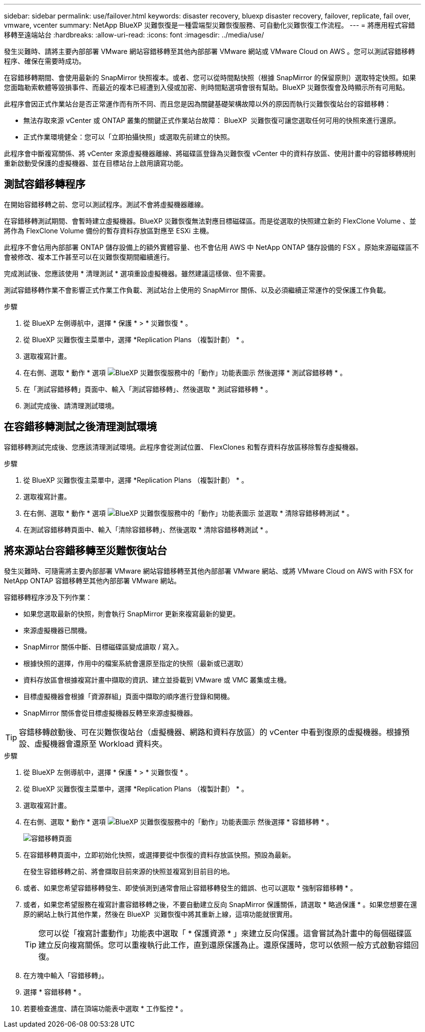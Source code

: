 ---
sidebar: sidebar 
permalink: use/failover.html 
keywords: disaster recovery, bluexp disaster recovery, failover, replicate, fail over, vmware, vcenter 
summary: NetApp BlueXP 災難恢復是一種雲端型災難恢復服務、可自動化災難恢復工作流程。 
---
= 將應用程式容錯移轉至遠端站台
:hardbreaks:
:allow-uri-read: 
:icons: font
:imagesdir: ../media/use/


[role="lead"]
發生災難時、請將主要內部部署 VMware 網站容錯移轉至其他內部部署 VMware 網站或 VMware Cloud on AWS 。您可以測試容錯移轉程序、確保在需要時成功。

在容錯移轉期間、會使用最新的 SnapMirror 快照複本。或者、您可以從時間點快照（根據 SnapMirror 的保留原則）選取特定快照。如果您面臨勒索軟體等毀損事件、而最近的複本已經遭到入侵或加密、則時間點選項會很有幫助。BlueXP 災難恢復會及時顯示所有可用點。

此程序會因正式作業站台是否正常運作而有所不同、而且您是因為關鍵基礎架構故障以外的原因而執行災難恢復站台的容錯移轉：

* 無法存取來源 vCenter 或 ONTAP 叢集的關鍵正式作業站台故障： BlueXP  災難恢復可讓您選取任何可用的快照來進行還原。
* 正式作業環境健全：您可以「立即拍攝快照」或選取先前建立的快照。


此程序會中斷複寫關係、將 vCenter 來源虛擬機器離線、將磁碟區登錄為災難恢復 vCenter 中的資料存放區、使用計畫中的容錯移轉規則重新啟動受保護的虛擬機器、並在目標站台上啟用讀寫功能。



== 測試容錯移轉程序

在開始容錯移轉之前、您可以測試程序。測試不會將虛擬機器離線。

在容錯移轉測試期間、會暫時建立虛擬機器。BlueXP 災難恢復無法對應目標磁碟區。而是從選取的快照建立新的 FlexClone Volume 、並將作為 FlexClone Volume 備份的暫存資料存放區對應至 ESXi 主機。

此程序不會佔用內部部署 ONTAP 儲存設備上的額外實體容量、也不會佔用 AWS 中 NetApp ONTAP 儲存設備的 FSX 。原始來源磁碟區不會被修改、複本工作甚至可以在災難恢復期間繼續進行。

完成測試後、您應該使用 * 清理測試 * 選項重設虛擬機器。雖然建議這樣做、但不需要。

測試容錯移轉作業不會影響正式作業工作負載、測試站台上使用的 SnapMirror 關係、以及必須繼續正常運作的受保護工作負載。

.步驟
. 從 BlueXP 左側導航中，選擇 * 保護 * > * 災難恢復 * 。
. 從 BlueXP 災難恢復主菜單中，選擇 *Replication Plans （複製計劃） * 。
. 選取複寫計畫。
. 在右側、選取 * 動作 * 選項 image:../use/icon-horizontal-dots.png["BlueXP 災難恢復服務中的「動作」功能表圖示"] 然後選擇 * 測試容錯移轉 * 。
. 在「測試容錯移轉」頁面中、輸入「測試容錯移轉」、然後選取 * 測試容錯移轉 * 。
. 測試完成後、請清理測試環境。




== 在容錯移轉測試之後清理測試環境

容錯移轉測試完成後、您應該清理測試環境。此程序會從測試位置、 FlexClones 和暫存資料存放區移除暫存虛擬機器。

.步驟
. 從 BlueXP 災難恢復主菜單中，選擇 *Replication Plans （複製計劃） * 。
. 選取複寫計畫。
. 在右側、選取 * 動作 * 選項 image:../use/icon-horizontal-dots.png["BlueXP 災難恢復服務中的「動作」功能表圖示"]  並選取 * 清除容錯移轉測試 * 。
. 在測試容錯移轉頁面中、輸入「清除容錯移轉」、然後選取 * 清除容錯移轉測試 * 。




== 將來源站台容錯移轉至災難恢復站台

發生災難時、可隨需將主要內部部署 VMware 網站容錯移轉至其他內部部署 VMware 網站、或將 VMware Cloud on AWS with FSX for NetApp ONTAP 容錯移轉至其他內部部署 VMware 網站。

容錯移轉程序涉及下列作業：

* 如果您選取最新的快照，則會執行 SnapMirror 更新來複寫最新的變更。
* 來源虛擬機器已關機。
* SnapMirror 關係中斷、目標磁碟區變成讀取 / 寫入。
* 根據快照的選擇，作用中的檔案系統會還原至指定的快照（最新或已選取）
* 資料存放區會根據複寫計畫中擷取的資訊、建立並掛載到 VMware 或 VMC 叢集或主機。
* 目標虛擬機器會根據「資源群組」頁面中擷取的順序進行登錄和開機。
* SnapMirror 關係會從目標虛擬機器反轉至來源虛擬機器。



TIP: 容錯移轉啟動後、可在災難恢復站台（虛擬機器、網路和資料存放區）的 vCenter 中看到復原的虛擬機器。根據預設、虛擬機器會還原至 Workload 資料夾。

.步驟
. 從 BlueXP 左側導航中，選擇 * 保護 * > * 災難恢復 * 。
. 從 BlueXP 災難恢復主菜單中，選擇 *Replication Plans （複製計劃） * 。
. 選取複寫計畫。
. 在右側、選取 * 動作 * 選項 image:../use/icon-horizontal-dots.png["BlueXP 災難恢復服務中的「動作」功能表圖示"] 然後選擇 * 容錯移轉 * 。
+
image:dr-plan-failover3.png["容錯移轉頁面"]

. 在容錯移轉頁面中，立即初始化快照，或選擇要從中恢復的資料存放區快照。預設為最新。
+
在發生容錯移轉之前、將會擷取目前來源的快照並複寫到目前目的地。

. 或者、如果您希望容錯移轉發生、即使偵測到通常會阻止容錯移轉發生的錯誤、也可以選取 * 強制容錯移轉 * 。
. 或者，如果您希望服務在複寫計畫容錯移轉之後，不要自動建立反向 SnapMirror 保護關係，請選取 * 略過保護 * 。如果您想要在還原的網站上執行其他作業，然後在 BlueXP  災難恢復中將其重新上線，這項功能就很實用。
+

TIP: 您可以從「複寫計畫動作」功能表中選取「 * 保護資源 * 」來建立反向保護。這會嘗試為計畫中的每個磁碟區建立反向複寫關係。您可以重複執行此工作，直到還原保護為止。還原保護時，您可以依照一般方式啟動容錯回復。

. 在方塊中輸入「容錯移轉」。
. 選擇 * 容錯移轉 * 。
. 若要檢查進度、請在頂端功能表中選取 * 工作監控 * 。


